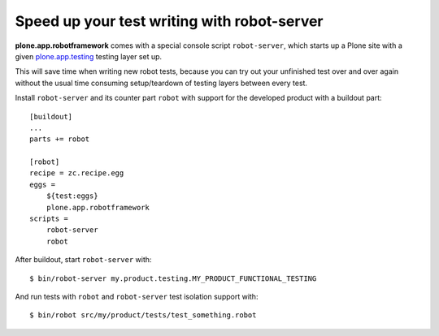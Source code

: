 Speed up your test writing with robot-server
============================================

**plone.app.robotframework** comes with a special console script
``robot-server``, which starts up a Plone site with a given `plone.app.testing
<http://pypi.python.org/pypi/plone.app.testing/>`_ testing layer set up.

This will save time when writing new robot tests, because you can try out your
unfinished test over and over again without the usual time consuming
setup/teardown of testing layers between every test.

Install ``robot-server`` and its counter part ``robot`` with support for the
developed product with a buildout part::

    [buildout]
    ...
    parts += robot

    [robot]
    recipe = zc.recipe.egg
    eggs =
        ${test:eggs}
        plone.app.robotframework
    scripts =
        robot-server
        robot

After buildout, start ``robot-server`` with::

    $ bin/robot-server my.product.testing.MY_PRODUCT_FUNCTIONAL_TESTING

And run tests with ``robot`` and ``robot-server`` test isolation support with::

    $ bin/robot src/my/product/tests/test_something.robot
